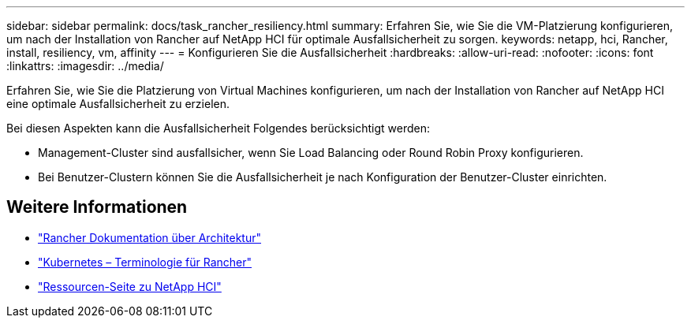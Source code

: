 ---
sidebar: sidebar 
permalink: docs/task_rancher_resiliency.html 
summary: Erfahren Sie, wie Sie die VM-Platzierung konfigurieren, um nach der Installation von Rancher auf NetApp HCI für optimale Ausfallsicherheit zu sorgen. 
keywords: netapp, hci, Rancher, install, resiliency, vm, affinity 
---
= Konfigurieren Sie die Ausfallsicherheit
:hardbreaks:
:allow-uri-read: 
:nofooter: 
:icons: font
:linkattrs: 
:imagesdir: ../media/


[role="lead"]
Erfahren Sie, wie Sie die Platzierung von Virtual Machines konfigurieren, um nach der Installation von Rancher auf NetApp HCI eine optimale Ausfallsicherheit zu erzielen.

Bei diesen Aspekten kann die Ausfallsicherheit Folgendes berücksichtigt werden:

* Management-Cluster sind ausfallsicher, wenn Sie Load Balancing oder Round Robin Proxy konfigurieren.
* Bei Benutzer-Clustern können Sie die Ausfallsicherheit je nach Konfiguration der Benutzer-Cluster einrichten.


[discrete]
== Weitere Informationen

* https://rancher.com/docs/rancher/v2.x/en/overview/architecture/["Rancher Dokumentation über Architektur"^]
* https://rancher.com/docs/rancher/v2.x/en/overview/concepts/["Kubernetes – Terminologie für Rancher"^]
* https://www.netapp.com/us/documentation/hci.aspx["Ressourcen-Seite zu NetApp HCI"^]

